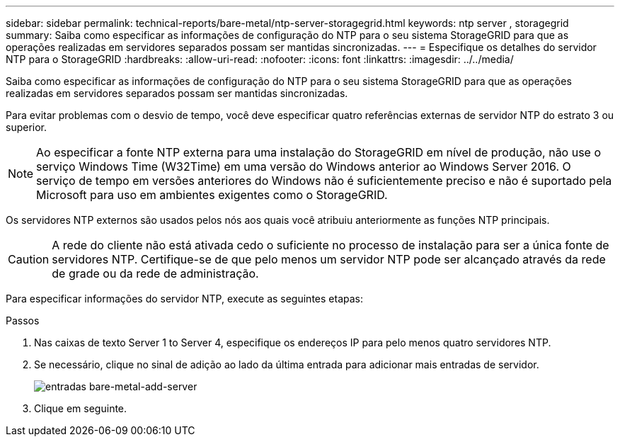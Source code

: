 ---
sidebar: sidebar 
permalink: technical-reports/bare-metal/ntp-server-storagegrid.html 
keywords: ntp server , storagegrid 
summary: Saiba como especificar as informações de configuração do NTP para o seu sistema StorageGRID para que as operações realizadas em servidores separados possam ser mantidas sincronizadas. 
---
= Especifique os detalhes do servidor NTP para o StorageGRID
:hardbreaks:
:allow-uri-read: 
:nofooter: 
:icons: font
:linkattrs: 
:imagesdir: ../../media/


[role="lead"]
Saiba como especificar as informações de configuração do NTP para o seu sistema StorageGRID para que as operações realizadas em servidores separados possam ser mantidas sincronizadas.

Para evitar problemas com o desvio de tempo, você deve especificar quatro referências externas de servidor NTP do estrato 3 ou superior.


NOTE: Ao especificar a fonte NTP externa para uma instalação do StorageGRID em nível de produção, não use o serviço Windows Time (W32Time) em uma versão do Windows anterior ao Windows Server 2016. O serviço de tempo em versões anteriores do Windows não é suficientemente preciso e não é suportado pela Microsoft para uso em ambientes exigentes como o StorageGRID.

Os servidores NTP externos são usados pelos nós aos quais você atribuiu anteriormente as funções NTP principais.


CAUTION: A rede do cliente não está ativada cedo o suficiente no processo de instalação para ser a única fonte de servidores NTP. Certifique-se de que pelo menos um servidor NTP pode ser alcançado através da rede de grade ou da rede de administração.

Para especificar informações do servidor NTP, execute as seguintes etapas:

.Passos
. Nas caixas de texto Server 1 to Server 4, especifique os endereços IP para pelo menos quatro servidores NTP.
. Se necessário, clique no sinal de adição ao lado da última entrada para adicionar mais entradas de servidor.
+
image:bare-metal/bare-metal-add-server-entries.png["entradas bare-metal-add-server"]

. Clique em seguinte.

